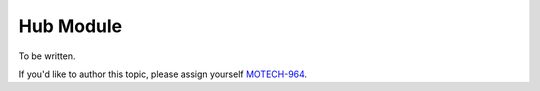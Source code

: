 .. _hub-module:

==========
Hub Module
==========

To be written.

If you'd like to author this topic, please assign yourself `MOTECH-964 <https://applab.atlassian.net/browse/MOTECH-964>`_.
